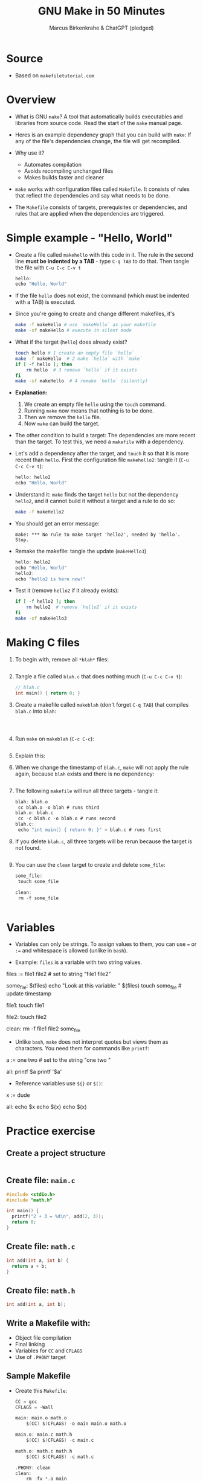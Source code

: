 #+TITLE: GNU Make in 50 Minutes
#+AUTHOR: Marcus Birkenkrahe & ChatGPT (pledged)
#+OPTIONS: toc:nil num:nil
#+STARTUP: overview hideblocks indent entitiespretty
#+properties: header-args:C :main no :includes :results output :exports both
* Source

- Based on ~makefiletutorial.com~

* Overview

- What is GNU ~make~? A tool that automatically builds executables and
  libraries from source code. Read the start of the ~make~ manual page.

- Heres is an example dependency graph that you can build with ~make~:
  If any of the file's dependencies change, the file will get
  recompiled.
  #+attr_html: :width 600px :float nil:
  [[../img/dependency_graph.png]]

- Why use it?
  + Automates compilation
  + Avoids recompiling unchanged files
  + Makes builds faster and cleaner

- ~make~ works with configuration files called ~Makefile~. It consists of
  rules that reflect the dependencies and say what needs to be done.

- The ~Makefile~ consists of targets, prerequisites or dependencies, and
  rules that are applied when the dependencies are triggered.

* Simple example - "Hello, World"

- Create a file called =makehello= with this code in it. The rule in the
  second line *must be indented by a TAB* - type =C-q TAB= to do
  that. Then tangle the file with =C-u C-c C-v t=
  #+begin_src C :tangle makeHello :main no :includes
    hello:
    echo "Hello, World"
  #+end_src

- If the file =hello= does not exist, the command (which must be
  indented with a TAB) is executed.

- Since you're going to create and change different makefiles, it's
  #+begin_src bash :results output :exports both
    make -f makeHello # use `makeHello` as your makefile
    make -sf makeHello # execute in silent mode
  #+end_src

- What if the target (=hello=) does already exist?
  #+begin_src bash :results output :exports both
    touch hello # 1 create an empty file `hello`
    make -f makeHello  # 2 make `hello` with `make`
    if [ -f hello ]; then
        rm hello  # 3 remove `hello` if it exists
    fi
    make -sf makeHello  # 4 remake `hello` (silently)
  #+end_src

- *Explanation:*
  1. We create an empty file =hello= using the ~touch~ command.
  2. Running ~make~ now means that nothing is to be done.
  3. Then we remove the =hello= file.
  4. Now ~make~ can build the target.

- The other condition to build a target: The dependencies are more
  recent than the target. To test this, we need a ~makefile~ with a
  dependency.

- Let's add a dependency after the target, and ~touch~ it so that it is
  more recent than =hello=. First the configuration file =makehello2=:
  tangle it (=C-u C-c C-v t=):
  #+begin_src C :tangle makeHello2 :main no :includes
    hello: hello2
    echo "Hello, World"
  #+end_src

- Understand it: ~make~ finds the target =hello= but not the dependency
  =hello2=, and it cannot build it without a target and a rule to do so:
  #+begin_src bash :results silent :exports both
    make -f makeHello2
  #+end_src

- You should get an error message:
  #+begin_example
  make: *** No rule to make target 'hello2', needed by 'hello'.  Stop.
  #+end_example

- Remake the makefile: tangle the update (=makeHello3=)
  #+begin_src C :tangle makeHello3 :main no :includes
    hello: hello2
    echo "Hello, World"
    hello2:
    echo "hello2 is here now!"
  #+end_src

- Test it (remove =hello2= if it already exists):
  #+begin_src bash :results output :exports both
    if [ -f hello2 ]; then
        rm hello2  # remove `hello2` if it exists
    fi
    make -sf makeHello3
  #+end_src

* Making C files

1) To begin with, remove all =*blah*= files:
   #+begin_src bash :results output

   #+end_src

2) Tangle a file called ~blah.c~ that does nothing much (=C-u C-c C-v t=):

   #+begin_src C :main no :includes :tangle blah.c
     // blah.c
     int main() { return 0; }
   #+end_src

3) Create a makefile called =makeblah= (don't forget =C-q TAB=) that
   compiles =blah.c= into =blah=:
   #+begin_src :main no :includes :tangle makeblah


   #+end_src

4) Run ~make~ on =makeblah= (=C-c C-c=):
   #+begin_src bash :results output :exports both

   #+end_src

5) Explain this:
   #+begin_quote

   #+end_quote

6) When we change the timestamp of =blah.c=, ~make~ will not apply the
   rule again, because =blah= exists and there is no dependency:
   #+begin_src bash :results output :exports both

   #+end_src

7) The following ~makefile~ will run all three targets - tangle it:

   #+begin_src C :main no :includes :tangle makeblah2
   blah: blah.o
   	cc blah.o -o blah # runs third
   blah.o: blah.c
   	cc -c blah.c -o blah.o # runs second
   blah.c:
   	echo "int main() { return 0; }" > blah.c # runs first
   #+end_src

8) If you delete =blah.c=, all three targets will be rerun because the
   target is not found.
   #+begin_src bash :results output :exports both

   #+end_src

9) You can use the =clean= target to create and delete =some_file=:
   #+begin_src C :main no :includes :tangle makeSome_file
   some_file:
   	touch some_file

   clean:
   	rm -f some_file
   #+end_src

   #+begin_src bash :results output :exports both

   #+end_src

* Variables

- Variables can only be strings. To assign values to them, you can use
  ~=~ or ~:=~ and whitespace is allowed (unlike in ~bash~).

- Example: =files= is a variable with two string values.
  #+begin_example makefile
files := file1 file2 # set to string "file1 file2"

some_file: $(files)
        echo "Look at this variable: " $(files)
        touch some_file # update timestamp

file1:
        touch file1

file2:
        touch file2

clean:
        rm -f file1 file2 some_file
  #+end_example

- Unlike ~bash~, ~make~ does not interpret quotes but views them as
  characters. You need them for commands like ~printf~:

  #+begin_example makefile
a := one two \n # set to the string "one two \n"

all:
        printf $a  
        printf '$a'
  #+end_example

- Reference variables use ~${}~ or ~$()~:
  #+begin_example makefile
x := dude

all:
        echo $x
        echo ${x}
        echo $(x)
  #+end_example

* Practice exercise

** Create a project structure

#+BEGIN_SRC bash :results output

#+END_SRC

** Create file: =main.c=

#+BEGIN_SRC c :tangle ./project/main.c
  #include <stdio.h>
  #include "math.h"

  int main() {
    printf("2 + 3 = %d\n", add(2, 3));
    return 0;
  }
#+END_SRC

** Create file: =math.c=

#+BEGIN_SRC c :tangle ./project/math.c
  int add(int a, int b) {
    return a + b;
  }
#+END_SRC

** Create file: =math.h=

#+BEGIN_SRC c :tangle ./project/math.h
  int add(int a, int b);
#+END_SRC

** Write a Makefile with:

- Object file compilation
- Final linking
- Variables for =CC= and =CFLAGS=
- Use of ~.PHONY~ target

** Sample Makefile

- Create this ~Makefile~:
  #+BEGIN_src C :tangle ./project/makefile :main no :includes
CC = gcc
CFLAGS = -Wall

main: main.o math.o
	$(CC) $(CFLAGS) -o main main.o math.o

main.o: main.c math.h
	$(CC) $(CFLAGS) -c main.c

math.o: math.c math.h
	$(CC) $(CFLAGS) -c math.c

.PHONY: clean
clean:
	rm -fv *.o main
  #+END_src

- ~CC~ is the compiler to use, ~CFLAGS~ are its options (all warnings).

- The first target =main= is the final executable. It links the object
  files. When it is found, the dependencies =main.o= and =math.o= must
  exist or they have to be made.

- The second target =main.o= is built from =main.c= and depends on =math.h=
  for the function declaration (prototype). The gcc flag ~-c~ compiles
  but does not link.

- The third target =math.o= is built from =math.c= and depends on =math.c=
  and the header file =math.h= which declares the math function.

- The ~.PHONY~ target is used to declare that a given target is not a
  file but rather a label for a command to run. This prevents ~make~
  from getting confused if a file with the same name as the target
  exists.

- Summary:

  | Target | Purpose                              | Trigger                          |
  |--------+--------------------------------------+----------------------------------|
  | main   | Links main.o, math.o into executable | .o file is newer than main       |
  | main.o | Compiles main.c                      | main.c or math.h changes         |
  | math.o | Compiles math.c                      | math.c or math.h changes         |
  | clean  | Utility to clean up build files      | Manual (invoked with make clean) |

- Test: Change to =project=, ~make~ everything.
  #+begin_src bash :results output

  #+end_src

- ~touch~ =main.o= and remake:
  #+begin_src bash :results output

  #+end_src  

- ~touch~ =main.c= and remake:
  #+begin_src bash :results output

  #+end_src  

- Clean up:
  #+begin_src bash :results output

  #+end_src
